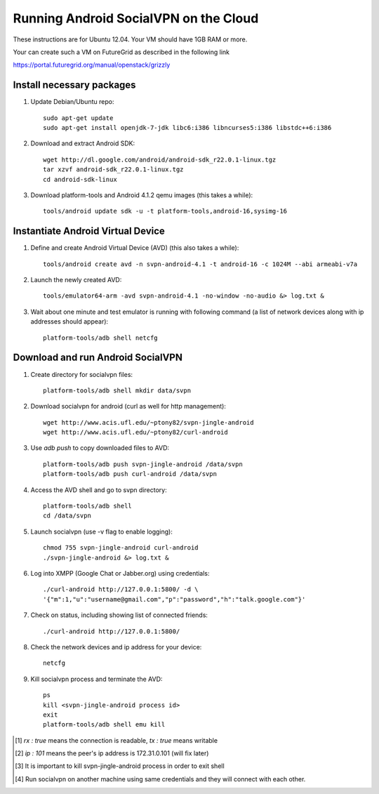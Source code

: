 
======================================
Running Android SocialVPN on the Cloud
======================================

These instructions are for Ubuntu 12.04. Your VM should have 1GB RAM or more.

Your can create such a VM on FutureGrid as described in the following link

https://portal.futuregrid.org/manual/openstack/grizzly

Install necessary packages
--------------------------

1. Update Debian/Ubuntu repo::

    sudo apt-get update
    sudo apt-get install openjdk-7-jdk libc6:i386 libncurses5:i386 libstdc++6:i386

2. Download and extract Android SDK::

    wget http://dl.google.com/android/android-sdk_r22.0.1-linux.tgz
    tar xzvf android-sdk_r22.0.1-linux.tgz
    cd android-sdk-linux

3. Download platform-tools and Android 4.1.2 qemu images (this takes a while)::

    tools/android update sdk -u -t platform-tools,android-16,sysimg-16

Instantiate Android Virtual Device
----------------------------------

1. Define and create Android Virtual Device (AVD) (this also takes a while)::

    tools/android create avd -n svpn-android-4.1 -t android-16 -c 1024M --abi armeabi-v7a

2. Launch the newly created AVD::

    tools/emulator64-arm -avd svpn-android-4.1 -no-window -no-audio &> log.txt &

3. Wait about one minute and test emulator is running with following command
   (a list of network devices along with ip addresses should appear)::

    platform-tools/adb shell netcfg

Download and run Android SocialVPN
----------------------------------

1. Create directory for socialvpn files::

    platform-tools/adb shell mkdir data/svpn

2. Download socialvpn for android (curl as well for http management)::

    wget http://www.acis.ufl.edu/~ptony82/svpn-jingle-android
    wget http://www.acis.ufl.edu/~ptony82/curl-android

3. Use *adb push* to copy downloaded files to AVD::

    platform-tools/adb push svpn-jingle-android /data/svpn
    platform-tools/adb push curl-android /data/svpn

4. Access the AVD shell and go to svpn directory::

    platform-tools/adb shell
    cd /data/svpn

5. Launch socialvpn (use -v flag to enable logging)::

    chmod 755 svpn-jingle-android curl-android
    ./svpn-jingle-android &> log.txt &

6. Log into XMPP (Google Chat or Jabber.org) using credentials::

    ./curl-android http://127.0.0.1:5800/ -d \
    '{"m":1,"u":"username@gmail.com","p":"password","h":"talk.google.com"}'

7. Check on status, including showing list of connected friends::

    ./curl-android http://127.0.0.1:5800/

8. Check the network devices and ip address for your device::

    netcfg

9. Kill socialvpn process and terminate the AVD::

    ps
    kill <svpn-jingle-android process id>
    exit
    platform-tools/adb shell emu kill


.. [#] *rx : true* means the connection is readable, *tx : true* means writable
.. [#] *ip : 101* means the peer's ip address is 172.31.0.101 (will fix later)
.. [#] It is important to kill svpn-jingle-android process in order to exit shell
.. [#] Run socialvpn on another machine using same credentials and they will
   connect with each other.

